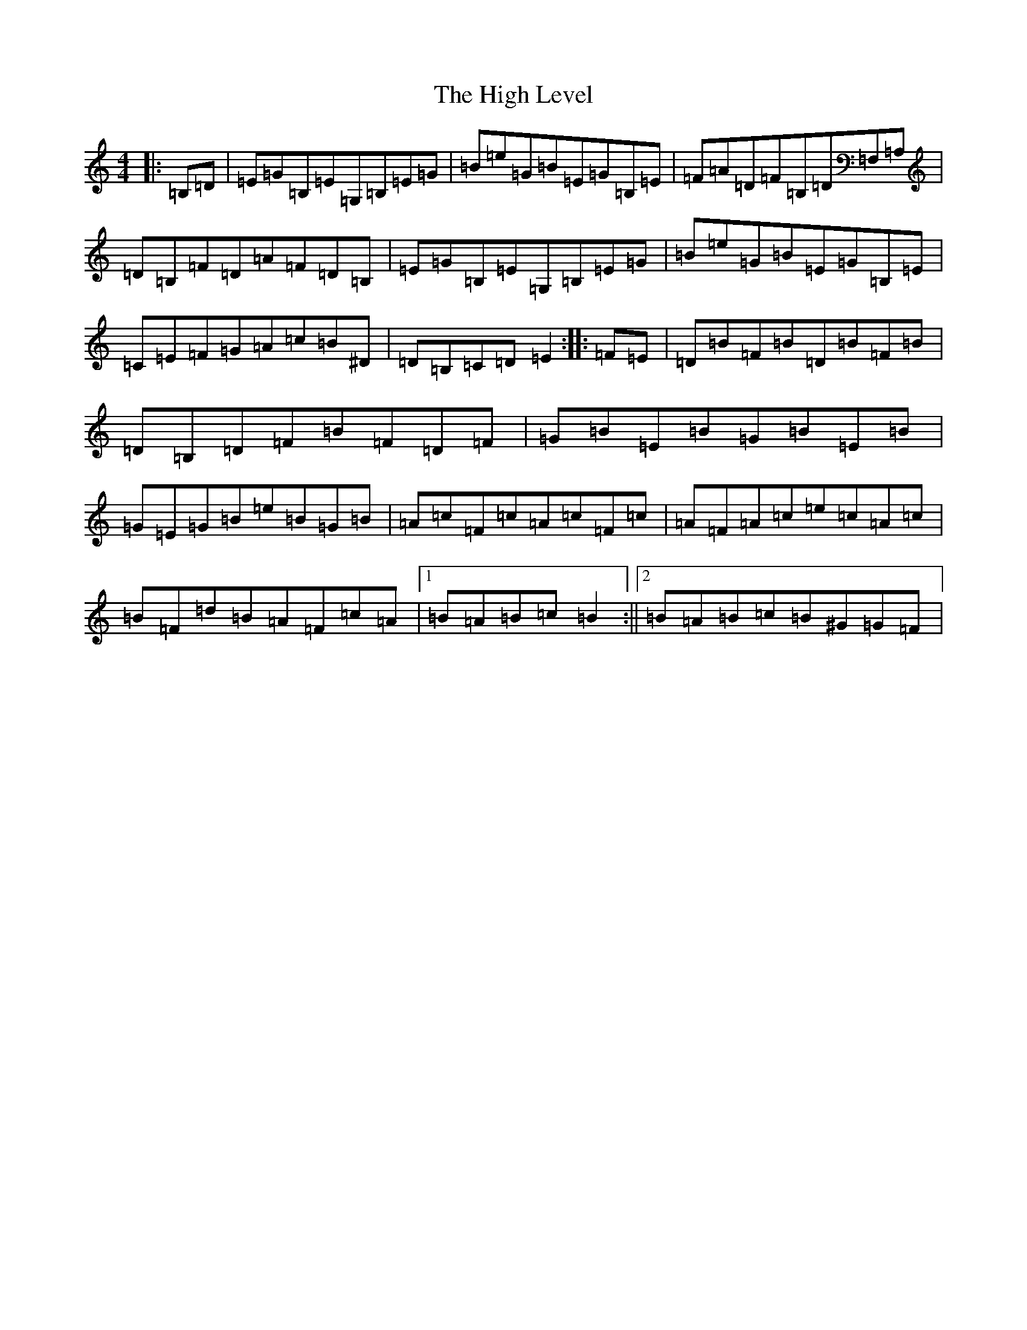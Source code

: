 X: 9074
T: High Level, The
S: https://thesession.org/tunes/2261#setting15632
R: hornpipe
M:4/4
L:1/8
K: C Major
|:=B,=D|=E=G=B,=E=G,=B,=E=G|=B=e=G=B=E=G=B,=E|=F=A=D=F=B,=D=F,=A,|=D=B,=F=D=A=F=D=B,|=E=G=B,=E=G,=B,=E=G|=B=e=G=B=E=G=B,=E|=C=E=F=G=A=c=B^D|=D=B,=C=D=E2:||:=F=E|=D=B=F=B=D=B=F=B|=D=B,=D=F=B=F=D=F|=G=B=E=B=G=B=E=B|=G=E=G=B=e=B=G=B|=A=c=F=c=A=c=F=c|=A=F=A=c=e=c=A=c|=B=F=d=B=A=F=c=A|1=B=A=B=c=B2:||2=B=A=B=c=B^G=G=F|